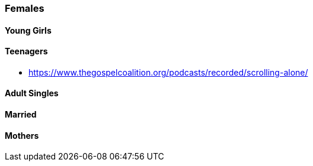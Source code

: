 === Females

==== Young Girls

==== Teenagers
* https://www.thegospelcoalition.org/podcasts/recorded/scrolling-alone/

==== Adult Singles

==== Married

==== Mothers

